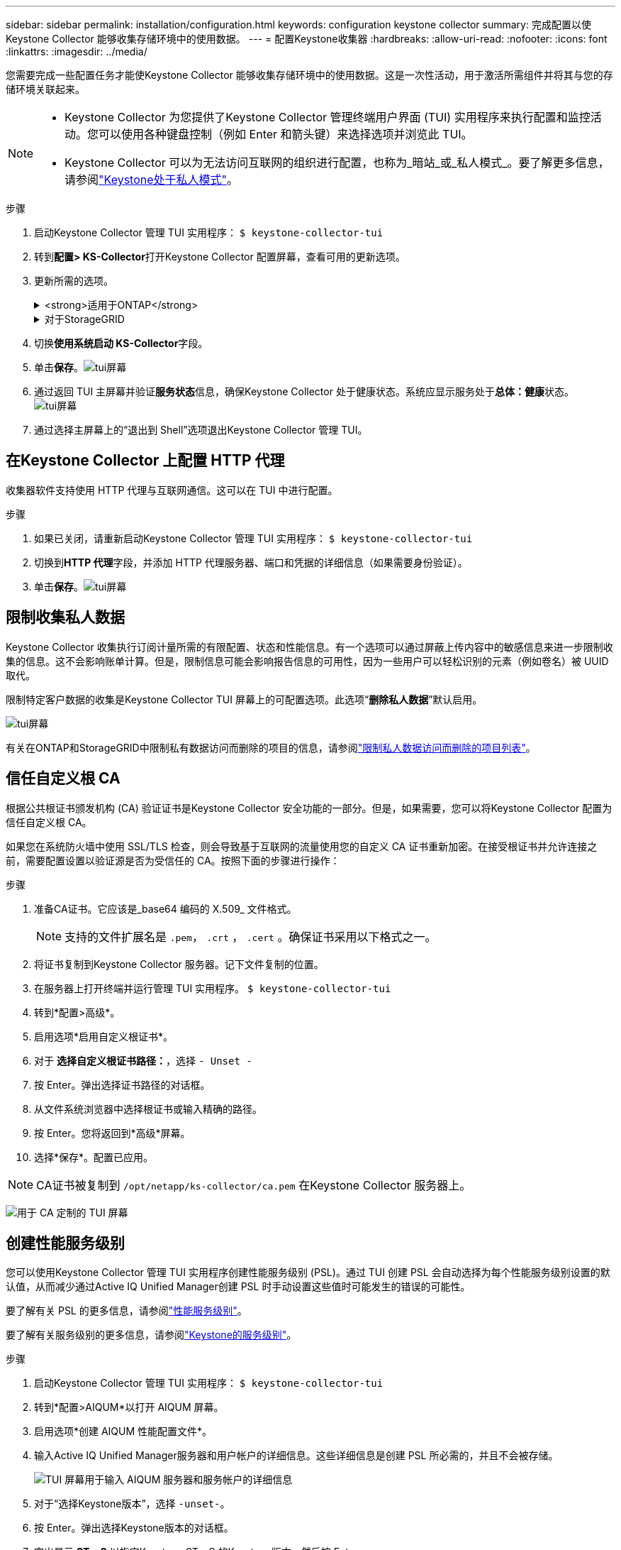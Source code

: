 ---
sidebar: sidebar 
permalink: installation/configuration.html 
keywords: configuration keystone collector 
summary: 完成配置以使Keystone Collector 能够收集存储环境中的使用数据。 
---
= 配置Keystone收集器
:hardbreaks:
:allow-uri-read: 
:nofooter: 
:icons: font
:linkattrs: 
:imagesdir: ../media/


[role="lead"]
您需要完成一些配置任务才能使Keystone Collector 能够收集存储环境中的使用数据。这是一次性活动，用于激活所需组件并将其与您的存储环境关联起来。

[NOTE]
====
* Keystone Collector 为您提供了Keystone Collector 管理终端用户界面 (TUI) 实用程序来执行配置和监控活动。您可以使用各种键盘控制（例如 Enter 和箭头键）来选择选项并浏览此 TUI。
* Keystone Collector 可以为无法访问互联网的组织进行配置，也称为_暗站_或_私人模式_。要了解更多信息，请参阅link:../dark-sites/overview.html["Keystone处于私人模式"]。


====
.步骤
. 启动Keystone Collector 管理 TUI 实用程序：
`$ keystone-collector-tui`
. 转到**配置> KS-Collector**打开Keystone Collector 配置屏幕，查看可用的更新选项。
. 更新所需的选项。
+
.<strong>适用于ONTAP</strong>
[%collapsible]
====
** *收集ONTAP使用情况*：此选项可收集ONTAP的使用情况数据。添加Active IQ Unified Manager （Unified Manager）服务器和服务帐户的详细信息。
** *收集ONTAP性能数据*：此选项可收集ONTAP的性能数据。默认情况下，此功能是禁用的。如果您的环境需要出于 SLA 目的进行性能监控，请启用此选项。提供 Unified Manager 数据库用户帐户详细信息。有关创建数据库用户的信息，请参阅link:../installation/addl-req.html["创建 Unified Manager 用户"]。
** *删除私人数据*：此选项删除客户的特定私人数据，默认启用。有关启用此选项后哪些数据将从指标中排除的信息，请参阅link:../installation/configuration.html#limit-collection-of-private-data["限制收集私人数据"]。


====
+
.对于StorageGRID
[%collapsible]
====
** *收集StorageGRID使用情况*：此选项可以收集节点使用情况的详细信息。添加StorageGRID节点地址和用户详细信息。
** *删除私人数据*：此选项删除客户的特定私人数据，默认启用。有关启用此选项后哪些数据将从指标中排除的信息，请参阅link:../installation/configuration.html#limit-collection-of-private-data["限制收集私人数据"]。


====
. 切换**使用系统启动 KS-Collector**字段。
. 单击**保存**。image:tui-1.png["tui屏幕"]
. 通过返回 TUI 主屏幕并验证**服务状态**信息，确保Keystone Collector 处于健康状态。系统应显示服务处于**总体：健康**状态。image:tui-2.png["tui屏幕"]
. 通过选择主屏幕上的“退出到 Shell”选项退出Keystone Collector 管理 TUI。




== 在Keystone Collector 上配置 HTTP 代理

收集器软件支持使用 HTTP 代理与互联网通信。这可以在 TUI 中进行配置。

.步骤
. 如果已关闭，请重新启动Keystone Collector 管理 TUI 实用程序：
`$ keystone-collector-tui`
. 切换到**HTTP 代理**字段，并添加 HTTP 代理服务器、端口和凭据的详细信息（如果需要身份验证）。
. 单击**保存**。image:tui-3.png["tui屏幕"]




== 限制收集私人数据

Keystone Collector 收集执行订阅计量所需的有限配置、状态和性能信息。有一个选项可以通过屏蔽上传内容中的敏感信息来进一步限制收集的信息。这不会影响账单计算。但是，限制信息可能会影响报告信息的可用性，因为一些用户可以轻松识别的元素（例如卷名）被 UUID 取代。

限制特定客户数据的收集是Keystone Collector TUI 屏幕上的可配置选项。此选项“*删除私人数据*”默认启用。

image:tui-4.png["tui屏幕"]

有关在ONTAP和StorageGRID中限制私有数据访问而删除的项目的信息，请参阅link:../installation/data-collection.html["限制私人数据访问而删除的项目列表"]。



== 信任自定义根 CA

根据公共根证书颁发机构 (CA) 验证证书是Keystone Collector 安全功能的一部分。但是，如果需要，您可以将Keystone Collector 配置为信任自定义根 CA。

如果您在系统防火墙中使用 SSL/TLS 检查，则会导致基于互联网的流量使用您的自定义 CA 证书重新加密。在接受根证书并允许连接之前，需要配置设置以验证源是否为受信任的 CA。按照下面的步骤进行操作：

.步骤
. 准备CA证书。它应该是_base64 编码的 X.509_ 文件格式。
+

NOTE: 支持的文件扩展名是 `.pem`， `.crt` ， `.cert` 。确保证书采用以下格式之一。

. 将证书复制到Keystone Collector 服务器。记下文件复制的位置。
. 在服务器上打开终端并运行管理 TUI 实用程序。
`$ keystone-collector-tui`
. 转到*配置>高级*。
. 启用选项*启用自定义根证书*。
. 对于 *选择自定义根证书路径：*，选择 `- Unset -`
. 按 Enter。弹出选择证书路径的对话框。
. 从文件系统浏览器中选择根证书或输入精确的路径。
. 按 Enter。您将返回到*高级*屏幕。
. 选择*保存*。配置已应用。



NOTE: CA证书被复制到 `/opt/netapp/ks-collector/ca.pem` 在Keystone Collector 服务器上。

image:kc-custom-ca.png["用于 CA 定制的 TUI 屏幕"]



== 创建性能服务级别

您可以使用Keystone Collector 管理 TUI 实用程序创建性能服务级别 (PSL)。通过 TUI 创建 PSL 会自动选择为每个性能服务级别设置的默认值，从而减少通过Active IQ Unified Manager创建 PSL 时手动设置这些值时可能发生的错误的可能性。

要了解有关 PSL 的更多信息，请参阅link:https://docs.netapp.com/us-en/active-iq-unified-manager/storage-mgmt/concept_manage_performance_service_levels.html["性能服务级别"^]。

要了解有关服务级别的更多信息，请参阅link:https://docs.netapp.com/us-en/keystone-staas/concepts/service-levels.html#service-levels-for-file-and-block-storage["Keystone的服务级别"^]。

.步骤
. 启动Keystone Collector 管理 TUI 实用程序：
`$ keystone-collector-tui`
. 转到*配置>AIQUM*以打开 AIQUM 屏幕。
. 启用选项*创建 AIQUM 性能配置文件*。
. 输入Active IQ Unified Manager服务器和用户帐户的详细信息。这些详细信息是创建 PSL 所必需的，并且不会被存储。
+
image:qos-account-details-1.png["TUI 屏幕用于输入 AIQUM 服务器和服务帐户的详细信息"]

. 对于“选择Keystone版本”，选择 `-unset-`。
. 按 Enter。弹出选择Keystone版本的对话框。
. 突出显示 *STaaS* 以指定Keystone STaaS 的Keystone版本，然后按 Enter。
+
image:qos-STaaS-selection-2.png["用于指定Keystone版本的 TUI 屏幕"]

+

NOTE: 您可以突出显示Keystone订阅服务版本 1 的 *KFS* 选项。Keystone订阅服务与Keystone STaaS 在组成性能服务级别、服务产品和计费原则方面有所不同。要了解更多信息，请参阅link:https://docs.netapp.com/us-en/keystone-staas/subscription-services-v1.html["Keystone订阅服务 | 版本 1"^]。

. 所有受支持的Keystone性能服务级别将显示在指定Keystone版本的 *选择Keystone服务级别* 选项中。从列表中启用所需的性能服务级别。
+
image:qos-STaaS-selection-3.png["TUI 屏幕显示所有支持的Keystone服务级别"]

+

NOTE: 您可以同时选择多个性能服务级别来创建 PSL。

. 选择“*保存*”并按 Enter。将创建性能服务级别。
+
您可以在Active IQ Unified Manager中的 *性能服务级别* 页面上查看已创建的 PSL，例如 STaaS 的 Premium-KS-STaaS 或 KFS 的 Extreme KFS。如果创建的 PSL 不能满足您的要求，那么您可以修改 PSL 以满足您的需求。要了解更多信息，请参阅link:https://docs.netapp.com/us-en/active-iq-unified-manager/storage-mgmt/task_create_and_edit_psls.html["创建和编辑性能服务级别"^]。

+
image:qos-performance-sl.png["显示已创建的 AQoS 策略的 UI 屏幕截图"]




TIP: 如果所选性能服务级别的 PSL 已存在于指定的Active IQ Unified Manger 服务器上，则无法再次创建它。如果您尝试这样做，您将收到一条错误消息。image:qos-failed-policy-1.png["TUI 屏幕显示策略创建错误消息"]

